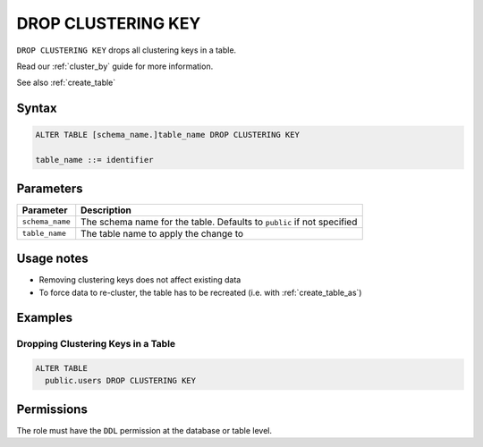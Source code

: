 .. _drop_clustering_key:

*******************
DROP CLUSTERING KEY
*******************
 
``DROP CLUSTERING KEY`` drops all clustering keys in a table.

Read our :ref:`cluster_by` guide for more information.

See also :ref:`create_table`

Syntax
======

.. code-block:: postgres

	ALTER TABLE [schema_name.]table_name DROP CLUSTERING KEY

	table_name ::= identifier

Parameters
==========

.. list-table:: 
   :widths: auto
   :header-rows: 1
   
   * - Parameter
     - Description
   * - ``schema_name``
     - The schema name for the table. Defaults to ``public`` if not specified
   * - ``table_name``
     - The table name to apply the change to

Usage notes
===========

* Removing clustering keys does not affect existing data

* To force data to re-cluster, the table has to be recreated (i.e. with :ref:`create_table_as`)

Examples
========

Dropping Clustering Keys in a Table
-----------------------------------

.. code-block:: postgres

	ALTER TABLE 
	  public.users DROP CLUSTERING KEY

Permissions
===========

The role must have the ``DDL`` permission at the database or table level.
